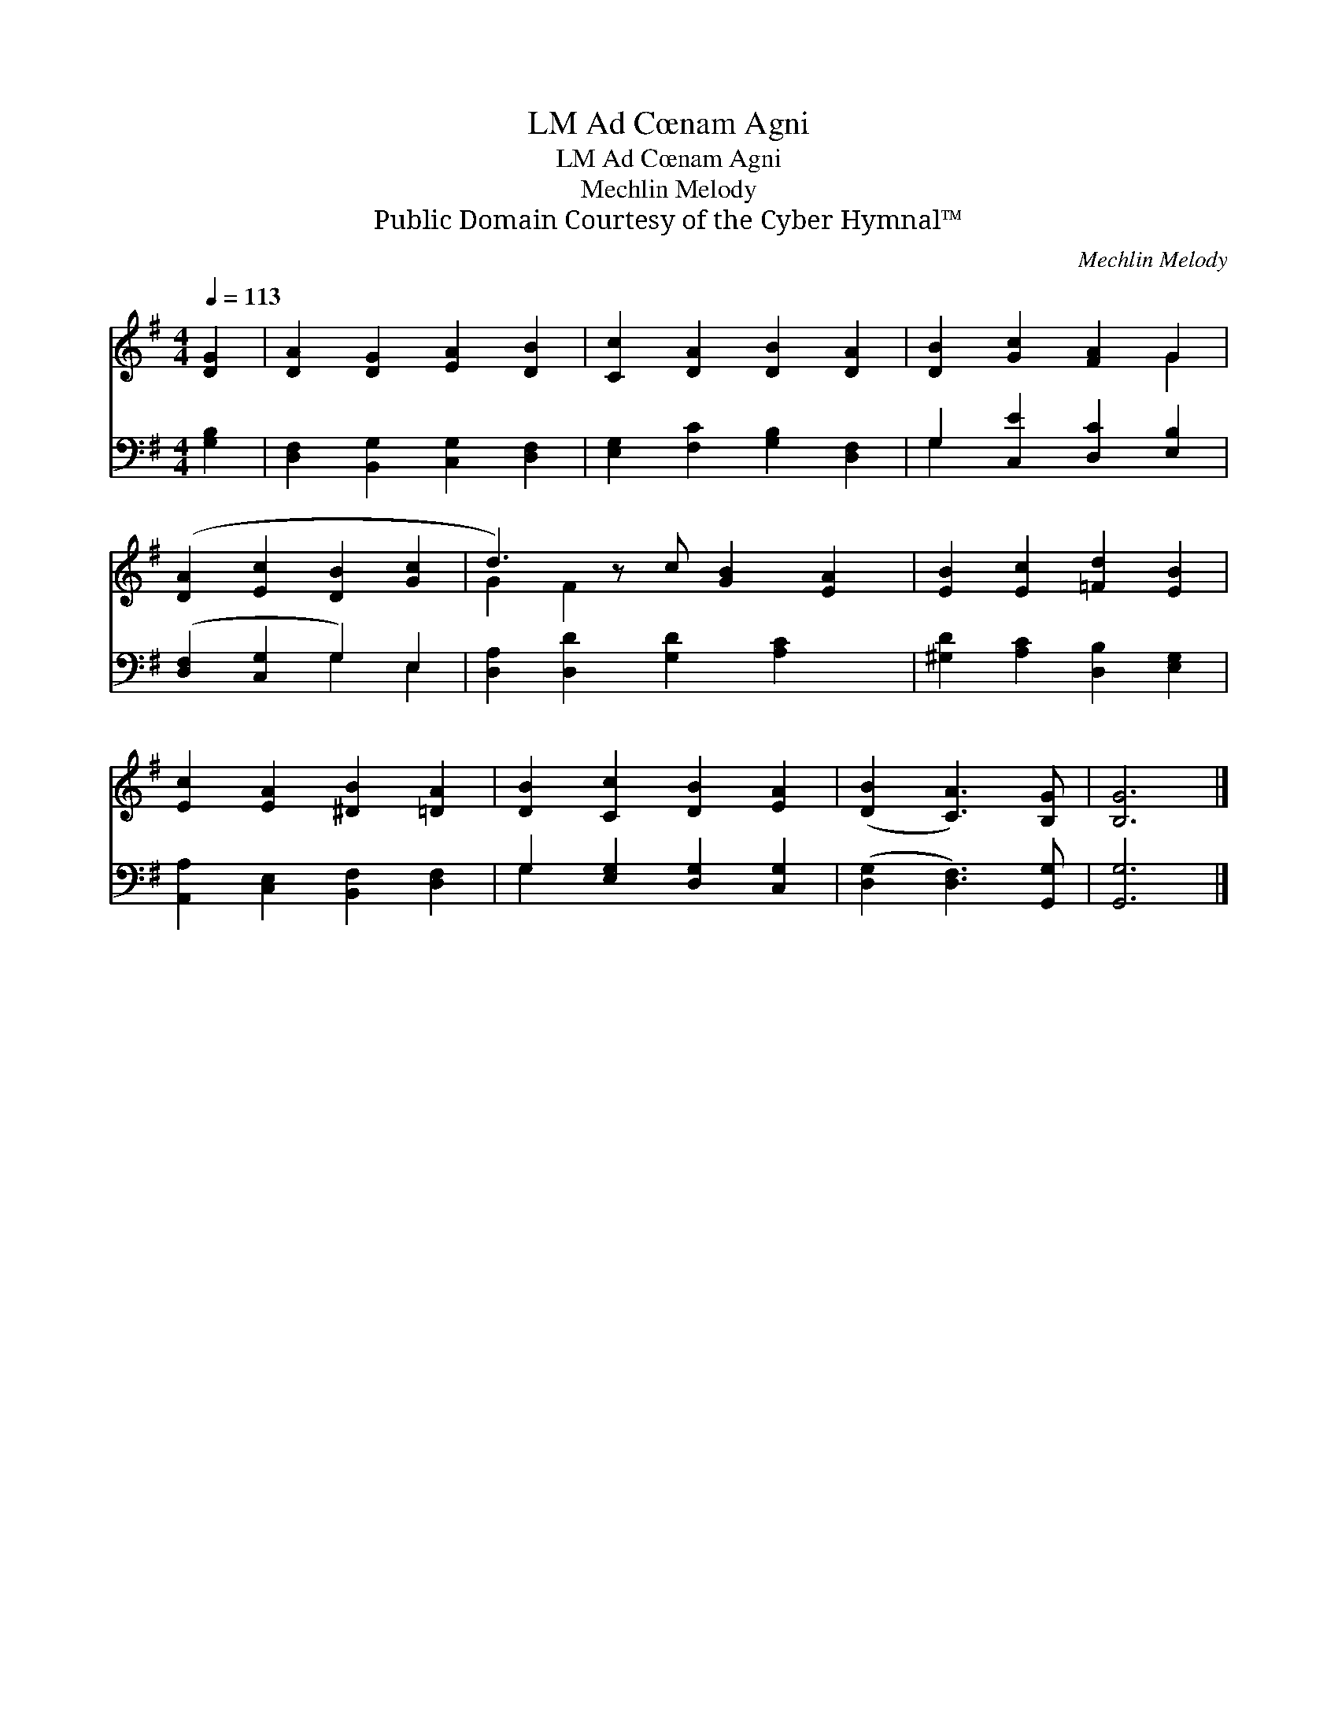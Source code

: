 X:1
T:Ad Cœnam Agni, LM
T:Ad Cœnam Agni, LM
T:Mechlin Melody
T:Public Domain Courtesy of the Cyber Hymnal™
C:Mechlin Melody
Z:Public Domain
Z:Courtesy of the Cyber Hymnal™
%%score ( 1 2 ) ( 3 4 )
L:1/8
Q:1/4=113
M:4/4
K:G
V:1 treble 
V:2 treble 
V:3 bass 
V:4 bass 
V:1
 [DG]2 | [DA]2 [DG]2 [EA]2 [DB]2 | [Cc]2 [DA]2 [DB]2 [DA]2 | [DB]2 [Gc]2 [FA]2 G2 | %4
 ([DA]2 [Ec]2 [DB]2 [Gc]2 | d3) z c [GB]2 [EA]2 | [EB]2 [Ec]2 [=Fd]2 [EB]2 | %7
 [Ec]2 [EA]2 [^DB]2 [=DA]2 | [DB]2 [Cc]2 [DB]2 [EA]2 | ([DB]2 [CA]3) [B,G] | [B,G]6 |] %11
V:2
 x2 | x8 | x8 | x6 G2 | x8 | G2 F2 x5 | x8 | x8 | x8 | x6 | x6 |] %11
V:3
 [G,B,]2 | [D,F,]2 [B,,G,]2 [C,G,]2 [D,F,]2 | [E,G,]2 [F,C]2 [G,B,]2 [D,F,]2 | %3
 G,2 [C,E]2 [D,C]2 [E,B,]2 | ([D,F,]2 [C,G,]2 G,2) E,2 | [D,A,]2 [D,D]2 [G,D]2 [A,C]2 x | %6
 [^G,D]2 [A,C]2 [D,B,]2 [E,G,]2 | [A,,A,]2 [C,E,]2 [B,,F,]2 [D,F,]2 | G,2 [E,G,]2 [D,G,]2 [C,G,]2 | %9
 ([D,G,]2 [D,F,]3) [G,,G,] | [G,,G,]6 |] %11
V:4
 x2 | x8 | x8 | G,2 x6 | x4 G,2 E,2 | x9 | x8 | x8 | G,2 x6 | x6 | x6 |] %11

